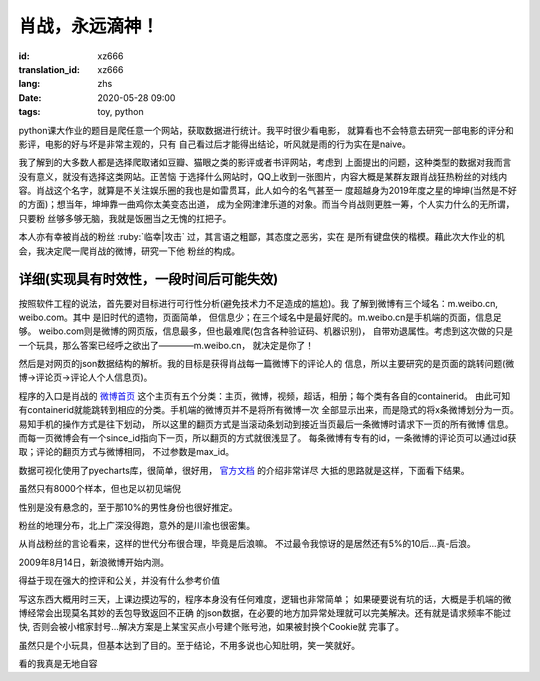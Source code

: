 肖战，永远滴神！
===============================

:id: xz666
:translation_id: xz666
:lang: zhs
:date: 2020-05-28 09:00
:tags: toy, python

python课大作业的题目是爬任意一个网站，获取数据进行统计。我平时很少看电影，
就算看也不会特意去研究一部电影的评分和影评，电影的好与坏是非常主观的，只有
自己看过后才能得出结论，听风就是雨的行为实在是naive。

我了解到的大多数人都是选择爬取诸如豆瓣、猫眼之类的影评或者书评网站，考虑到
上面提出的问题，这种类型的数据对我而言没有意义，就没有选择这类网站。正苦恼
于选择什么网站时，QQ上收到一张图片，内容大概是某群友跟肖战狂热粉丝的对线内
容。肖战这个名字，就算是不关注娱乐圈的我也是如雷贯耳，此人如今的名气甚至一
度超越身为2019年度之星的坤坤(当然是不好的方面)；想当年，坤坤靠一曲鸡你太美变态出道，
成为全网津津乐道的对象。而当今肖战则更胜一筹，个人实力什么的无所谓，只要粉
丝够多够无脑，我就是饭圈当之无愧的扛把子。

本人亦有幸被肖战的粉丝 :ruby:`临幸|攻击` 过，其言语之粗鄙，其态度之恶劣，实在
是所有键盘侠的楷模。藉此次大作业的机会，我决定爬一爬肖战的微博，研究一下他
粉丝的构成。

详细(实现具有时效性，一段时间后可能失效)
--------------------------------------------
按照软件工程的说法，首先要对目标进行可行性分析(避免技术力不足造成的尴尬)。我
了解到微博有三个域名：m.weibo.cn, weibo.com。其中 是旧时代的遗物，页面简单，
但信息少；在三个域名中是最好爬的。m.weibo.cn是手机端的页面，信息足够。
weibo.com则是微博的网页版，信息最多，但也最难爬(包含各种验证码、机器识别)，
自带劝退属性。考虑到这次做的只是一个玩具，那么答案已经呼之欲出了————m.weibo.cn，
就决定是你了！

然后是对网页的json数据结构的解析。我的目标是获得肖战每一篇微博下的评论人的
信息，所以主要研究的是页面的跳转问题(微博->评论页->评论人个人信息页)。

程序的入口是肖战的 `微博首页 <https://m.weibo.cn/u/1792951112?uid=1792951112&t=0&luicode=10000011&lfid=100103type%3D1%26q%3D%E8%82%96%E6%88%98>`_
这个主页有五个分类：主页，微博，视频，超话，相册；每个类有各自的containerid。
由此可知有containerid就能跳转到相应的分类。手机端的微博页并不是将所有微博一次
全部显示出来，而是隐式的将x条微博划分为一页。易知手机的操作方式是往下划动，
所以这里的翻页方式是当滚动条划动到接近当页最后一条微博时请求下一页的所有微博
信息。而每一页微博会有一个since_id指向下一页，所以翻页的方式就很浅显了。
每条微博有专有的id，一条微博的评论页可以通过id获取；评论的翻页方式与微博相同，
不过参数是max_id。

数据可视化使用了pyecharts库，很简单，很好用， `官方文档 <http://gallery.pyecharts.org/#/README>`_ 的介绍非常详尽
大抵的思路就是这样，下面看下结果。

虽然只有8000个样本，但也足以初见端倪

.. image:: {static}/images/gender.PNG
    :alt: 性别统计

性别是没有悬念的，至于那10%的男性身份也很好推定。

.. image:: {static}/images/geoHeat.PNG
    :alt: 热力图

粉丝的地理分布，北上广深没得跑，意外的是川渝也很密集。

.. image:: {static}/images/generation.PNG
    :alt: 世代统计

从肖战粉丝的言论看来，这样的世代分布很合理，毕竟是后浪嘛。
不过最令我惊讶的是居然还有5%的10后...真-后浪。

.. image:: {static}/images/signup.PNG
    :alt: 注册时间

2009年8月14日，新浪微博开始内测。

.. image:: {static}/images/frequency.PNG
    :alt: 词频

得益于现在强大的控评和公关，并没有什么参考价值

写这东西大概用时三天，上课边摸边写的，程序本身没有任何难度，逻辑也非常简单；
如果硬要说有坑的话，大概是手机端的微博经常会出现莫名其妙的丢包导致返回不正确
的json数据，在必要的地方加异常处理就可以完美解决。还有就是请求频率不能过快,
否则会被小棺家封号...解决方案是上某宝买点小号建个账号池，如果被封换个Cookie就
完事了。

虽然只是个小玩具，但基本达到了目的。至于结论，不用多说也心知肚明，笑一笑就好。

.. buriburi:: 1FV411d7u7

看的我真是无地自容